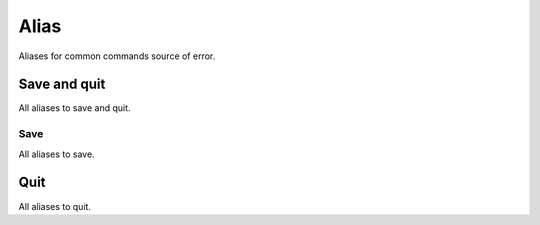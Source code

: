 Alias
=====
Aliases for common commands source of error.

Save and quit
------------

.. code-block:: vim
    :WQ
    :Wq

All aliases to save and quit.

Save
____

.. code_block:: vim

    :W

All aliases to save.

Quit
----

.. code_block:: vim

    :Q

All aliases to quit.
